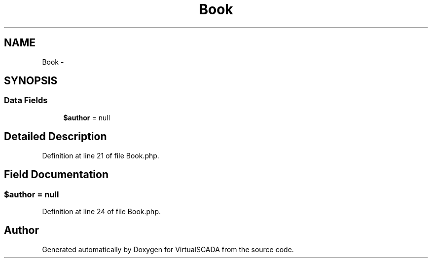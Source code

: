 .TH "Book" 3 "Tue Apr 14 2015" "Version 1.0" "VirtualSCADA" \" -*- nroff -*-
.ad l
.nh
.SH NAME
Book \- 
.SH SYNOPSIS
.br
.PP
.SS "Data Fields"

.in +1c
.ti -1c
.RI "\fB$author\fP = null"
.br
.in -1c
.SH "Detailed Description"
.PP 
Definition at line 21 of file Book\&.php\&.
.SH "Field Documentation"
.PP 
.SS "$author = null"

.PP
Definition at line 24 of file Book\&.php\&.

.SH "Author"
.PP 
Generated automatically by Doxygen for VirtualSCADA from the source code\&.
